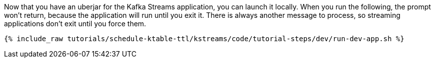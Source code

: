 Now that you have an uberjar for the Kafka Streams application, you can launch it locally. When you run the following, the prompt won't return, because the application will run until you exit it. There is always another message to process, so streaming applications don't exit until you force them.

+++++
<pre class="snippet"><code class="shell">{% include_raw tutorials/schedule-ktable-ttl/kstreams/code/tutorial-steps/dev/run-dev-app.sh %}</code></pre>
+++++
